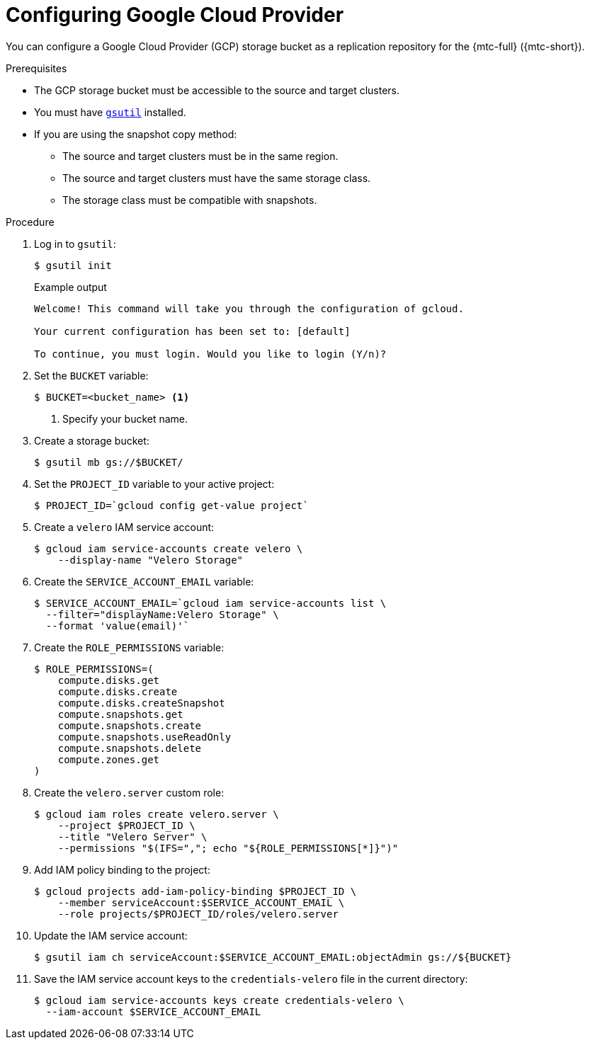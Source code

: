 // Module included in the following assemblies:
//
// * migrating_from_ocp_3_to_4/installing-3-4.adoc
// * migration/migrating_4_1_4/configuring-replication-repository-4-1-4.adoc
// * migration/migrating_4_2_4/configuring-replication-repository-4-2-4.adoc

[id="migration-configuring-gcp_{context}"]
= Configuring Google Cloud Provider

You can configure a Google Cloud Provider (GCP) storage bucket as a replication repository for the {mtc-full} ({mtc-short}).

.Prerequisites

* The GCP storage bucket must be accessible to the source and target clusters.
* You must have link:https://cloud.google.com/storage/docs/gsutil_install[`gsutil`] installed.
* If you are using the snapshot copy method:
** The source and target clusters must be in the same region.
** The source and target clusters must have the same storage class.
** The storage class must be compatible with snapshots.

.Procedure

. Log in to `gsutil`:
+
[source,terminal]
----
$ gsutil init
----
+
.Example output
[source,terminal]
----
Welcome! This command will take you through the configuration of gcloud.

Your current configuration has been set to: [default]

To continue, you must login. Would you like to login (Y/n)?
----

. Set the `BUCKET` variable:
+
[source,terminal]
----
$ BUCKET=<bucket_name> <1>
----
<1> Specify your bucket name.

. Create a storage bucket:
+
[source,terminal]
----
$ gsutil mb gs://$BUCKET/
----

. Set the `PROJECT_ID` variable to your active project:
+
[source,terminal]
----
$ PROJECT_ID=`gcloud config get-value project`
----

. Create a `velero` IAM service account:
+
[source,terminal]
----
$ gcloud iam service-accounts create velero \
    --display-name "Velero Storage"
----

. Create the `SERVICE_ACCOUNT_EMAIL` variable:
+
[source,terminal]
----
$ SERVICE_ACCOUNT_EMAIL=`gcloud iam service-accounts list \
  --filter="displayName:Velero Storage" \
  --format 'value(email)'`
----

. Create the `ROLE_PERMISSIONS` variable:
+
[source,terminal]
----
$ ROLE_PERMISSIONS=(
    compute.disks.get
    compute.disks.create
    compute.disks.createSnapshot
    compute.snapshots.get
    compute.snapshots.create
    compute.snapshots.useReadOnly
    compute.snapshots.delete
    compute.zones.get
)
----

. Create the `velero.server` custom role:
+
[source,terminal]
----
$ gcloud iam roles create velero.server \
    --project $PROJECT_ID \
    --title "Velero Server" \
    --permissions "$(IFS=","; echo "${ROLE_PERMISSIONS[*]}")"
----

. Add IAM policy binding to the project:
+
[source,terminal]
----
$ gcloud projects add-iam-policy-binding $PROJECT_ID \
    --member serviceAccount:$SERVICE_ACCOUNT_EMAIL \
    --role projects/$PROJECT_ID/roles/velero.server
----

. Update the IAM service account:
+
[source,terminal]
----
$ gsutil iam ch serviceAccount:$SERVICE_ACCOUNT_EMAIL:objectAdmin gs://${BUCKET}
----

. Save the IAM service account keys to the `credentials-velero` file in the current directory:
+
[source,terminal]
----
$ gcloud iam service-accounts keys create credentials-velero \
  --iam-account $SERVICE_ACCOUNT_EMAIL
----
